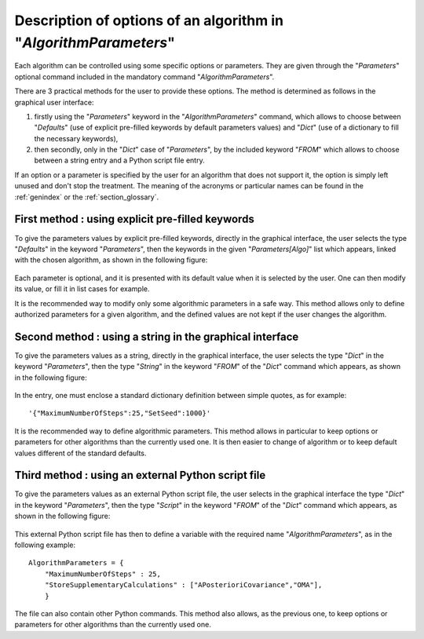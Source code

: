 ..
   Copyright (C) 2008-2019 EDF R&D

   This file is part of SALOME ADAO module.

   This library is free software; you can redistribute it and/or
   modify it under the terms of the GNU Lesser General Public
   License as published by the Free Software Foundation; either
   version 2.1 of the License, or (at your option) any later version.

   This library is distributed in the hope that it will be useful,
   but WITHOUT ANY WARRANTY; without even the implied warranty of
   MERCHANTABILITY or FITNESS FOR A PARTICULAR PURPOSE.  See the GNU
   Lesser General Public License for more details.

   You should have received a copy of the GNU Lesser General Public
   License along with this library; if not, write to the Free Software
   Foundation, Inc., 59 Temple Place, Suite 330, Boston, MA  02111-1307 USA

   See http://www.salome-platform.org/ or email : webmaster.salome@opencascade.com

   Author: Jean-Philippe Argaud, jean-philippe.argaud@edf.fr, EDF R&D

.. index:: single: AlgorithmParameters
.. index:: single: Parameters
.. index:: single: Defaults
.. _section_ref_options_Algorithm_Parameters:

Description of options of an algorithm in "*AlgorithmParameters*"
-----------------------------------------------------------------

Each algorithm can be controlled using some specific options or parameters. They
are given through the "*Parameters*" optional command included in the mandatory
command "*AlgorithmParameters*".

There are 3 practical methods for the user to provide these options. The method
is determined as follows in the graphical user interface:

#. firstly using the "*Parameters*" keyword in the "*AlgorithmParameters*" command, which allows to choose between "*Defaults*" (use of explicit pre-filled keywords by default parameters values) and "*Dict*" (use of a dictionary to fill the necessary keywords),
#. then secondly, only in the "*Dict*" case of "*Parameters*", by the included keyword "*FROM*" which allows to choose between a string entry and a Python script file entry.

If an option or a parameter is specified by the user for an algorithm that
does not support it, the option is simply left unused and don't stop the
treatment. The meaning of the acronyms or particular names can be found in the
:ref:`genindex` or the :ref:`section_glossary`.

First method : using explicit pre-filled keywords
+++++++++++++++++++++++++++++++++++++++++++++++++

To give the parameters values by explicit pre-filled keywords, directly in the
graphical interface, the user selects the type "*Defaults*" in the keyword
"*Parameters*", then the keywords in the given "*Parameters[Algo]*" list which
appears, linked with the chosen algorithm, as shown in the following figure:

  .. adao_algopar_defaults:
  .. image:: images/adao_algopar_defaults.png
    :align: center
    :width: 100%
  .. centered::
    **Using explicit pre-filled keywords for algorithmic parameters**

Each parameter is optional, and it is presented with its default value when it
is selected by the user. One can then modify its value, or fill it in list cases
for example.

It is the recommended way to modify only some algorithmic parameters in a safe
way. This method allows only to define authorized parameters for a given
algorithm, and the defined values are not kept if the user changes the
algorithm.

Second method : using a string in the graphical interface
+++++++++++++++++++++++++++++++++++++++++++++++++++++++++

To give the parameters values as a string, directly in the graphical interface,
the user selects the type "*Dict*" in the keyword "*Parameters*", then the type
"*String*" in the keyword "*FROM*" of the "*Dict*" command which appears, as
shown in the following figure:

  .. :adao_algopar_string
  .. image:: images/adao_algopar_string.png
    :align: center
    :width: 100%
  .. centered::
    **Using a string for algorithmic parameters**

In the entry, one must enclose a standard dictionary definition between simple
quotes, as for example::

    '{"MaximumNumberOfSteps":25,"SetSeed":1000}'

It is the recommended way to define algorithmic parameters. This method allows
in particular to keep options or parameters for other algorithms than the
currently used one. It is then easier to change of algorithm or to keep default
values different of the standard defaults.

Third method : using an external Python script file
+++++++++++++++++++++++++++++++++++++++++++++++++++

To give the parameters values as an external Python script file, the user
selects in the graphical interface the type "*Dict*" in the keyword
"*Parameters*", then the type "*Script*" in the keyword "*FROM*" of the "*Dict*"
command which appears, as shown in the following figure:

  .. :adao_algopar_script
  .. image:: images/adao_algopar_script.png
    :align: center
    :width: 100%
  .. centered::
    **Using an external file for algorithmic parameters**

This external Python script file has then to define a variable with the required
name "*AlgorithmParameters*", as in the following example::

    AlgorithmParameters = {
        "MaximumNumberOfSteps" : 25,
        "StoreSupplementaryCalculations" : ["APosterioriCovariance","OMA"],
        }

The file can also contain other Python commands. This method also allows, as the
previous one, to keep options or parameters for other algorithms than the
currently used one.
